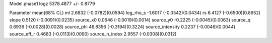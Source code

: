 Model phase1
logz            5378.4877 +/- 0.8779

Parameter            mean(68% CL)
ml                   2.6832 (-0.0782)(0.0594)
log_rho_s            -1.6017 (-0.0542)(0.0434)
rs                   6.4127 (-0.6500)(0.8952)
slope                0.5120 (-0.0091)(0.0235)
source_x0            0.0646 (-0.0019)(0.0014)
source_y0            -0.2225 (-0.0045)(0.0063)
source_q             0.6936 (-0.0028)(0.0028)
source_phi           46.8356 (-0.3194)(0.3224)
source_intensity     0.2237 (-0.0046)(0.0044)
source_eff_r         0.4683 (-0.0113)(0.0090)
source_n_index       2.9557 (-0.0308)(0.0312)
